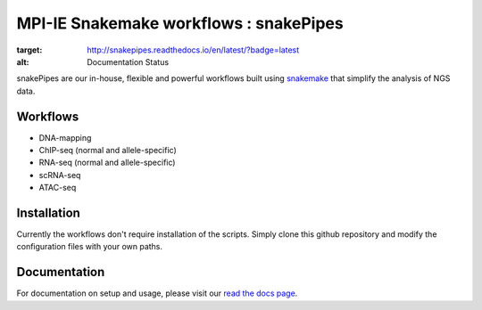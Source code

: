 ===========================================================
MPI-IE Snakemake workflows : snakePipes
===========================================================

.. image:: https://readthedocs.org/projects/snakepipes/badge/?version=latest
:target: http://snakepipes.readthedocs.io/en/latest/?badge=latest
:alt: Documentation Status

snakePipes are our in-house, flexible and powerful workflows built using `snakemake <snakemake.readthedocs.io>`__ that simplify the analysis of NGS data.

Workflows
----------

- DNA-mapping
- ChIP-seq (normal and allele-specific)
- RNA-seq (normal and allele-specific)
- scRNA-seq
- ATAC-seq

Installation
-------------

Currently the workflows don't require installation of the scripts. Simply clone this github repository
and modify the configuration files with your own paths.

Documentation
--------------

For documentation on setup and usage, please visit our `read the docs page <snakepipes.readthedocs.io/en/latest/>`__.
